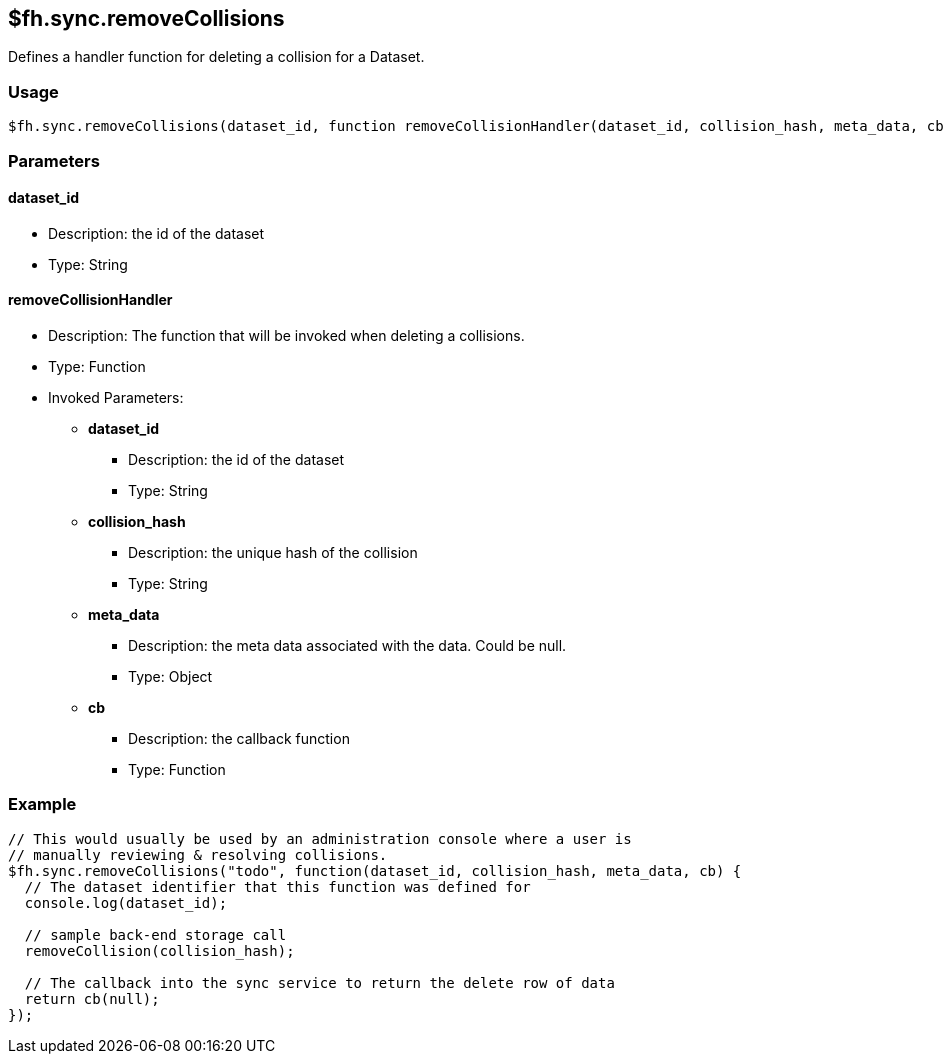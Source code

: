 [[fh-sync-removecollisions]]
== $fh.sync.removeCollisions

Defines a handler function for deleting a collision for a Dataset.

=== Usage

[source,javascript]
----
$fh.sync.removeCollisions(dataset_id, function removeCollisionHandler(dataset_id, collision_hash, meta_data, cb){});
----

=== Parameters

==== dataset_id
* Description: the id of the dataset
* Type: String

==== removeCollisionHandler
* Description: The function that will be invoked when deleting a collisions.
* Type: Function
* Invoked Parameters:
** *dataset_id*
*** Description: the id of the dataset
*** Type: String
** *collision_hash*
*** Description: the unique hash of the collision
*** Type: String
** *meta_data*
*** Description: the meta data associated with the data. Could be null.
*** Type: Object
** *cb*
*** Description: the callback function
*** Type: Function

=== Example

[source,javascript]
----
// This would usually be used by an administration console where a user is
// manually reviewing & resolving collisions.
$fh.sync.removeCollisions("todo", function(dataset_id, collision_hash, meta_data, cb) {
  // The dataset identifier that this function was defined for
  console.log(dataset_id);

  // sample back-end storage call
  removeCollision(collision_hash);

  // The callback into the sync service to return the delete row of data
  return cb(null);
});
----